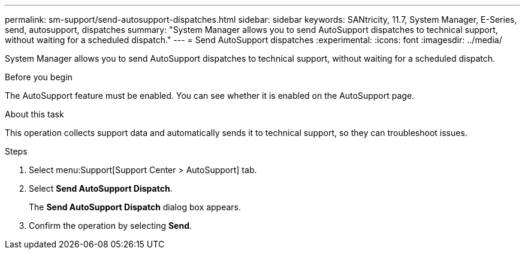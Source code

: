 ---
permalink: sm-support/send-autosupport-dispatches.html
sidebar: sidebar
keywords: SANtricity, 11.7, System Manager, E-Series, send, autosupport, dispatches
summary: "System Manager allows you to send AutoSupport dispatches to technical support, without waiting for a scheduled dispatch."
---
= Send AutoSupport dispatches
:experimental:
:icons: font
:imagesdir: ../media/

[.lead]
System Manager allows you to send AutoSupport dispatches to technical support, without waiting for a scheduled dispatch.

.Before you begin

The AutoSupport feature must be enabled. You can see whether it is enabled on the AutoSupport page.

.About this task

This operation collects support data and automatically sends it to technical support, so they can troubleshoot issues.

.Steps

. Select menu:Support[Support Center > AutoSupport] tab.
. Select *Send AutoSupport Dispatch*.
+
The *Send AutoSupport Dispatch* dialog box appears.

. Confirm the operation by selecting *Send*.

